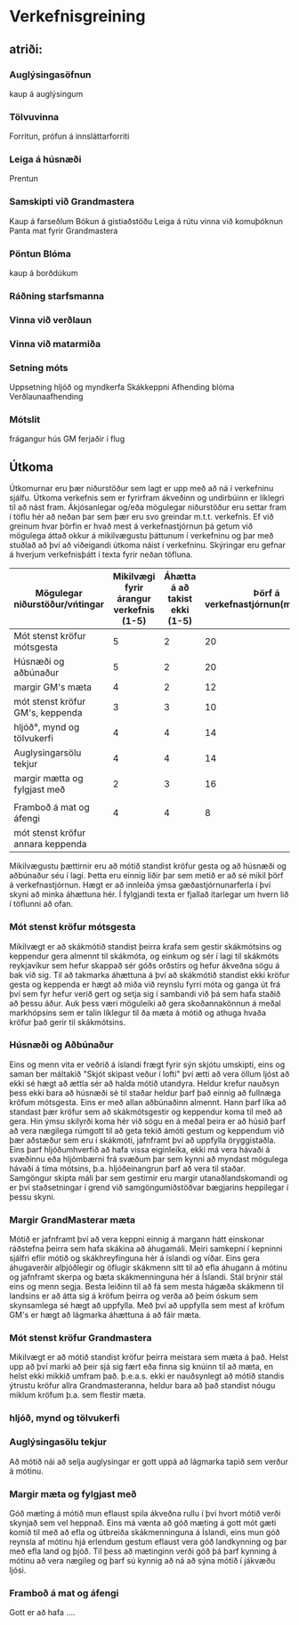 * Verkefnisgreining


** atriði:

*** Auglýsingasöfnun
kaup á auglýsingum
*** Tölvuvinna
Forritun, prófun á innsláttarforriti
*** Leiga á húsnæði
Prentun
*** Samskipti við Grandmastera
Kaup á farseðlum
Bókun á gistiaðstöðu
Leiga á rútu
vinna við komuþóknun
Panta mat fyrir Grandmastera
*** Pöntun Blóma
kaup á borðdúkum

*** Ráðning starfsmanna
*** Vinna við verðlaun
*** Vinna við matarmiða
*** Setning móts
Uppsetning hljóð og myndkerfa
Skákkeppni
Afhending blóma
Verðlaunaafhending
*** Mótslit
frágangur hús
GM ferjaðir í flug

** Útkoma

Útkomurnar eru þær niðurstöður sem lagt er upp með að ná í verkefninu sjálfu.  Útkoma verkefnis sem er 
fyrirfram ákveðinn og undirbúinn er líklegri til að nást fram. Ákjósanlegar og/eða mögulegar niðurstöður
eru settar fram í töflu hér að neðan þar sem þær eru svo greindar m.t.t. verkefnis. Ef við greinum hvar 
þörfin er hvað mest á verkefnastjórnun þá getum við mögulega áttað okkur á mikilvægustu þáttunum í 
verkefninu og þar með stuðlað að því að viðeigandi útkoma náist í verkefninu.  Skýringar eru gefnar á
hverjum verkefnisþátt í texta fyrir neðan töfluna.


| Mögulegar niðurstöður/vńtingar    | Mikilvægi fyrir árangur verkefnis (1-5) | Áhætta á að takist ekki (1-5) | Þörf á verkefnastjórnun(margfeldi) |
|-----------------------------------+-----------------------------------------+-------------------------------+------------------------------------|
| Mót stenst kröfur mótsgesta       |                                       5 |                             2 |                                 20 |
| Húsnæði og aðbúnaður              |                                       5 |                             2 |                                 20 |
| margir GM's mæta                  |                                       4 |                             2 |                                 12 |
| mót stenst kröfur GM's, keppenda  |                                       3 |                             3 |                                 10 |
| hljóð°, mynd og tölvukerfi        |                                       4 |                             4 |                                 14 |
| Auglysingarsölu tekjur            |                                       4 |                             4 |                                 14 |
| margir mætta og fylgjast með      |                                       2 |                             3 |                                 16 |
|                                   |                                         |                               |                                    |
| Framboð á mat og áfengi           |                                       4 |                             4 |                                  8 |
| mót stenst kröfur annara keppenda |                                         |                               |                                    |



 Mikilvægustu þættirnir eru að mótið standist kröfur gesta og að húsnæði og aðbúnaður séu í lagi.
Þetta eru einnig liðir þar sem metið er að sé mikil þörf á verkefnastjórnun.  Hægt er að innleiða 
ýmsa gæðastjórnunarferla í því skyni að minka áhættuna hér.  Í fylgjandi texta er fjallað ítarlegar
um hvern lið í töflunni að ofan.

*** Mót stenst kröfur mótsgesta

  Mikilvægt er að skákmótið standist þeirra krafa sem gestir skákmótsins og keppendur gera almennt
til skákmóta, og einkum og sér í lagi til skákmóts reykjavíkur sem hefur skappað sér góðs orðstírs
og hefur ákveðna sögu á bak við sig.
 Til að takmarka áhættuna á því að skákmótið standist ekki kröfur gesta og keppenda er hægt að miða
við reynslu fyrri móta og ganga út frá því sem fyr hefur verið gert og setja sig í sambandi við þá sem
hafa staðið að þessu áður.  Auk þess væri möguleiki að gera skoðannakönnun á meðal markhópsins sem er
talin líklegur til ða mæta á mótið og athuga hvaða kröfur það gerir til skákmótsins.

*** Húsnæði og Aðbúnaður

  Eins og menn vita er veðrið á íslandi frægt fyrir sýn skjótu umskipti, eins og saman ber máltakið 
"Skjót skipast veður í lofti" því ætti að vera öllum ljóst að ekki sé hægt að ættla sér að halda mótið
utandyra. Heldur krefur nauðsyn þess ekki bara að húsnæði sé til staðar heldur þarf það einnig að 
fullnæga kröfum mótsgesta.  Eins er með allan aðbúnaðinn almennt. Hann þarf líka að standast þær kröfur 
sem að skákmótsgestir og keppendur koma til með að gera.  Hin ýmsu skilyrði koma hér við sögu en á meðal
þeira er að húsið þarf að vera nægilega rúmgott til að geta tekið ámóti gestum og keppendum við þær 
aðstæður sem eru í skákmóti, jafnframt því að uppfylla öryggistaðla.  Eins þarf hljóðumhverfið að hafa 
vissa eiginleika, ekki má vera hávaði á svæðinnu eða hljómbærni frá svæðum þar sem kynni að myndast 
mögulega hávaði á tíma mótsins, þ.a. hljóðeinangrun þarf að vera til staðar.  Samgöngur skipta máli þar 
sem gestirnir eru margir utanaðlandskomandi og er því staðsetningar í grend við samgöngumiðstöðvar 
bægjarins heppilegar í þessu skyni.
  
*** Margir GrandMasterar mæta

  Mótið er jafnframt því að vera keppni einnig á margann hátt einskonar ráðstefna þeirra sem hafa 
skákina að áhugamáli.  Meiri samkepni í kepninni sjálfri eflir mótið og skákhreyfinguna hér á íslandi
og víðar.  Eins gera áhugaverðir alþjóðlegir og öflugir skákmenn sitt til að efla áhugann á mótinu og 
jafnframt skerpa og bæta skákmenninguna hér á Íslandi.  Stál brýnir stál eins og menn segja.
  Besta leiðinn til að fá sem mesta hágæða skákmenn til landsins er að átta sig á kröfum þeirra og 
verða að þeim óskum sem skynsamlega sé hægt að uppfylla.  Með því að uppfylla sem mest af kröfum GM's 
er hægt að lágmarka áhættuna á að fáir mæta.

   
*** Mót stenst kröfur Grandmastera

  Mikilvægt er að mótið standist kröfur þeirra meistara sem mæta á það.  Helst upp að því marki að þeir
sjá sig fært eða finna sig knúinn til að mæta, en helst ekki mikkið umfram það.  þ.e.a.s. ekki er 
nauðsynlegt að mótið standis ýtrustu kröfur allra Grandmasteranna, heldur bara að það standist nóugu 
miklum kröfum þ.a. sem flestir mæta. 


*** hljóð, mynd og tölvukerfi


*** Auglýsingasölu tekjur

Að mótið nái að selja auglysingar er gott uppá að lágmarka tapið sem verður á mótinu.  

*** Margir mæta og fylgjast með

 Góð mæting á mótið mun eflaust spila ákveðna rullu í því hvort mótið verði skynjað sem vel heppnað.  Eins
má vænta að góð mæting á gott mót gæti komið til með að efla og útbreiða skákmenninguna á Íslandi, eins 
mun góð reynsla af mótinu hjá erlendum gestum eflaust vera góð landkynning og þar með efla land og þjóð.
 Til þess að mætinginn verði góð þá þarf kynning á mótinu að vera nægileg og þarf sú kynnig að ná að sýna
mótið í jákvæðu ljósi.


*** Framboð á mat og áfengi 

Gott er að hafa ....
